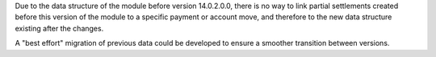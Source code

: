 Due to the data structure of the module before version 14.0.2.0.0,
there is no way to link partial settlements created before this version
of the module to a specific payment or account move, and therefore to the
new data structure existing after the changes.

A "best effort" migration of previous data could be developed to
ensure a smoother transition between versions.


